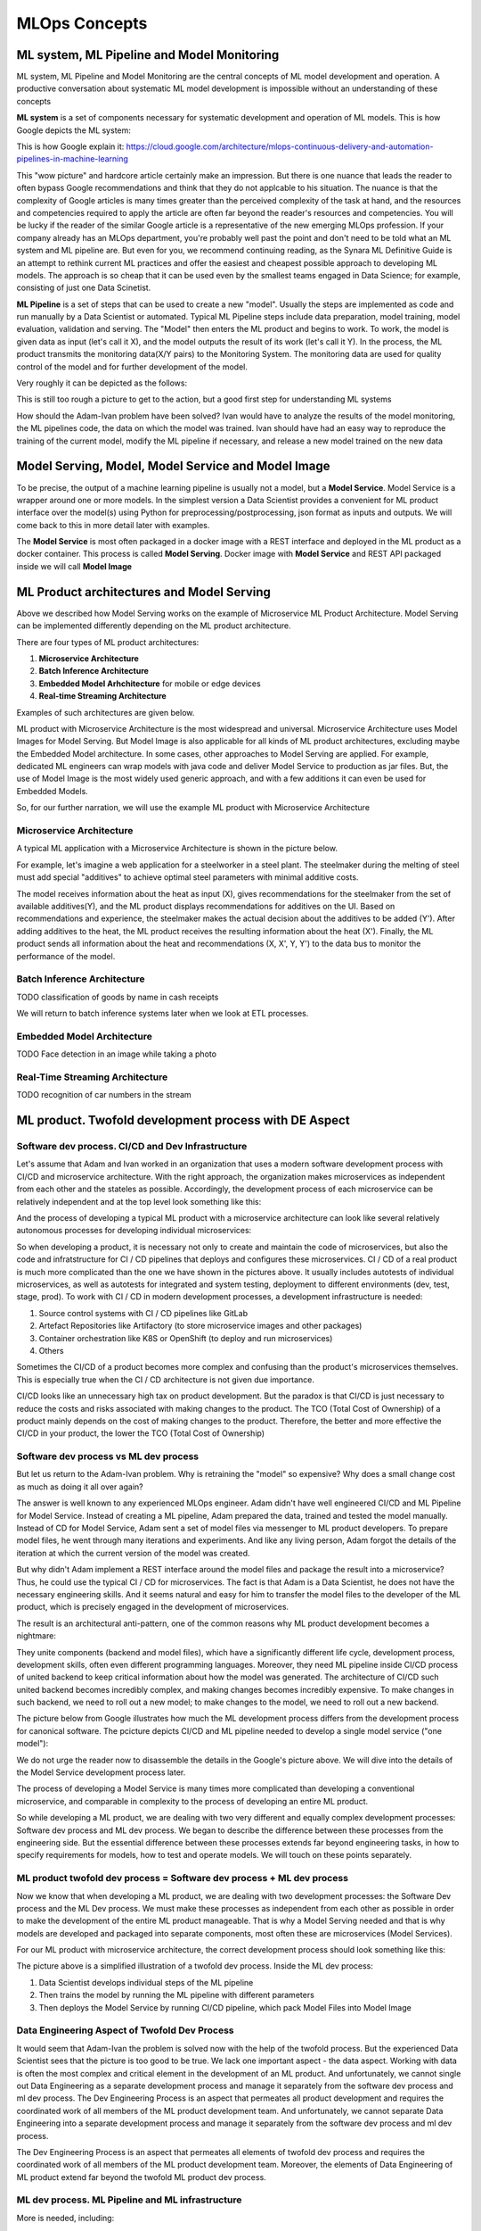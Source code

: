 MLOps Concepts
##############


ML system, ML Pipeline and Model Monitoring 
*******************************************

ML system, ML Pipeline and Model Monitoring are the central concepts of ML model development and operation. A productive conversation about systematic ML model development is impossible without an understanding of these concepts

**ML system** is a set of components necessary for systematic development and operation of ML models. This is how Google depicts the ML system:

.. image:: google_ml_system.svg

This is how Google explain it: https://cloud.google.com/architecture/mlops-continuous-delivery-and-automation-pipelines-in-machine-learning

This "wow picture" and hardcore article certainly make an impression. But there is one nuance that leads the reader to often bypass Google recommendations and think that they do not applcable to his situation. The nuance is that the complexity of Google articles is many times greater than the perceived complexity of the task at hand, and the resources and competencies required to apply the article are often far beyond the reader's resources and competencies. You will be lucky if the reader of the similar  Google article is a representative of the new emerging MLOps profession. If your company already has an MLOps department, you're probably well past the point and don't need to be told what an ML system and ML pipeline are. But even for you, we recommend continuing reading, as the Synara ML Definitive Guide is an attempt to rethink current ML practices and offer the easiest and cheapest possible approach to developing ML models. The approach is so cheap that it can be used even by the smallest teams engaged in Data Science; for example, consisting of just one Data Scinetist.

**ML Pipeline** is a set of steps that can be used to create a new "model". Usually the steps are implemented as code and run manually by a Data Scientist or automated. Typical ML Pipeline steps include data preparation, model training, model evaluation, validation and serving. The "Model" then enters the ML product and begins to work. To work, the model is given data as input (let's call it X), and the model outputs the result of its work (let's call it Y). In the process, the ML product transmits the monitoring data(X/Y pairs) to the Monitoring System. The monitoring data are used for quality control of the model and for further development of the model.

Very roughly it can be depicted as the follows:

.. image:: sinara_ml_system-01.jpeg

This is still too rough a picture to get to the action, but a good first step for understanding ML systems

How should the Adam-Ivan problem have been solved? Ivan would have to analyze the results of the model monitoring, the ML pipelines code, the data on which the model was trained. Ivan should have had an easy way to reproduce the training of the current model, modify the ML pipeline if necessary, and release a new model trained on the new data

Model Serving, Model, Model Service and Model Image 
***************************************************

To be precise, the output of a machine learning pipeline is usually not a model, but a **Model Service**. Model Service is a wrapper around one or more models. In the simplest version a Data Scientist provides a convenient for ML product interface over the model(s) using Python for preprocessing/postprocessing, json format as inputs and outputs. We will come back to this in more detail later with examples.

The **Model Service** is most often packaged in a docker image with a REST interface and deployed in the ML product as a docker container. This process is called **Model Serving**. Docker image with **Model Service** and REST API packaged inside we will call **Model Image**

.. image:: model_image.jpeg

ML Product architectures and Model Serving
******************************************

Above we described how Model Serving works on the example of Microservice ML Product Architecture. Model Serving can be implemented differently depending on the ML product architecture.

There are four types of ML product architectures:

1. **Microservice Arсhitecture**
2. **Batch Inference Architecture**
3. **Embedded Model Arhchitecture** for mobile or edge devices 
4. **Real-time Streaming Architecture**

Examples of such architectures are given below. 

ML product with Microservice Architecture is the most widespread and universal. Microservice Architecture uses Model Images for Model Serving. But Model Image is also applicable for all kinds of ML product architectures, excluding maybe the Embedded Model architecture. In some cases, other approaches to Model Serving are applied. For example, dedicated ML engineers can wrap models with java code and deliver Model Service to production as jar files. But, the use of Model Image is the most widely used generic approach, and with a few additions it can even be used for Embedded Models.

So, for our further narration, we will use the example ML product with Microservice Architecture

Microservice Architecture
=========================
A typical ML application with a Microservice Architecture is shown in the picture below.

.. image:: microservice_architecture4.jpeg

For example, let's imagine a web application for a steelworker in a steel plant. The steelmaker during the melting of steel must add special "additives" to achieve optimal steel parameters with minimal additive costs. 

The model receives information about the heat as input (X), gives recommendations for the steelmaker from the set of available additives(Y), and the ML product displays recommendations for additives on the UI. Based on recommendations and experience, the steelmaker makes the actual decision about the additives to be added (Y'). After adding additives to the heat, the ML product receives the resulting information about the heat (X'). Finally, the ML product sends all information about the heat and recommendations (X, X', Y, Y') to the data bus to monitor the performance of the model.

Batch Inference Architecture
============================
TODO
classification of goods by name in cash receipts

We will return to batch inference systems later when we look at ETL processes.

Embedded Model Architecture
===========================
TODO
Face detection in an image while taking a photo


Real-Time Streaming Architecture
================================
TODO
recognition of car numbers in the stream

ML product. Twofold development process with DE Aspect
******************************************************


Software dev process. CI/CD and Dev Infrastructure 
==================================================

Let's assume that Adam and Ivan worked in an organization that uses a modern software development process with CI/CD and microservice architecture. With the right approach, the organization makes microservices as independent from each other and the stateles as possible. Accordingly, the development process of each microservice can be relatively independent and at the top level look something like this:

.. image:: microservice_dev_process.jpeg

And the process of developing a typical ML product with a microservice architecture can look like several relatively autonomous processes for developing individual microservices:

.. image:: ml_product_dev_process3.jpeg

So when developing a product, it is necessary not only to create and maintain the code of microservices, but also the code and infratstructure for CI / CD pipelines that deploys and configures these microservices. CI / CD of a real product is much more complicated than the one we have shown in the pictures above. It usually includes autotests of individual microservices, as well as autotests for integrated and system testing, deployment to different environments (dev, test, stage, prod). To work with CI / CD in modern development processes, a development infrastructure is needed: 

1. Source control systems with CI / CD pipelines like GitLab
2. Artefact Repositories like Artifactory (to store microservice images and other packages)
3. Container orchestration like K8S or OpenShift (to deploy and run microservices)
4. Others

Sometimes the CI/CD of a product becomes more complex and confusing than the product's microservices themselves. This is especially true when the CI / CD architecture is not given due importance.

CI/CD looks like an unnecessary high tax on product development. But the paradox is that СI/CD is just necessary to reduce the costs and risks associated with making changes to the product. The TCO (Total Cost of Ownership) of a product mainly depends on the cost of making changes to the product. Therefore, the better and more effective the CI/CD in your product, the lower the TCO (Total Cost of Ownership)

 
Software dev process vs ML dev process
==============================================================================

But let us return to the Adam-Ivan problem. Why is retraining the "model" so expensive? Why does a small change cost as much as doing it all over again?

The answer is well known to any experienced MLOps engineer. Adam didn't have well engineered CI/CD and ML Pipeline for Model Service. Instead of creating a ML pipeline, Adam prepared the data, trained and tested the model manually. Instead of CD for Model Service, Adam sent a set of model files via messenger to ML product developers. To prepare model files, he went through many iterations and experiments. And like any living person, Adam forgot the details of the iteration at which the current version of the model was created.

But why didn't Adam implement a REST interface around the model files and package the result into a microservice? Thus, he could use the typical CI / CD for microservices. The fact is that Adam is a Data Scientist, he does not have the necessary engineering skills. And it seems natural and easy for him to transfer the model files to the developer of the ML product, which is precisely engaged in the development of microservices.

The result is an architectural anti-pattern, one of the common reasons why ML product development becomes a nightmare:

.. image:: ml_product_antipattern.jpeg

They unite components (backend and model files), which have a significantly different life cycle, development process, development skills, often even different programming languages. Moreover, they need ML pipeline inside CI/CD process of united backend to keep critical information about how the model was generated. The architecture of CI/CD such united backend becomes incredibly complex, and making changes becomes incredibly expensive. To make changes in such backend, we need to roll out a new model; to make changes to the model, we need to roll out a new backend. 

The picture below from Google illustrates how much the ML development process differs from the development process for canonical software. The pcicture depicts CI/CD and ML pipeline needed to develop a single model service ("one model"):

.. image:: google_ml_pipeline_and_cicd.jpeg

We do not urge the reader now to disassemble the details in the Google's picture above. We will dive into the details of the Model Service development process later.

The process of developing a Model Service is many times more complicated than developing a conventional microservice, and comparable in complexity to the process of developing an entire ML product. 

So while developing a ML product, we are dealing with two very different and equally complex development processes: Software dev process and ML dev process. We began to describe the difference between these processes from the engineering side. But the essential difference between these processes extends far beyond engineering tasks, in how to specify requirements for models, how to test and operate models. We will touch on these points separately.

ML product twofold dev process = Software dev process + ML dev process
======================================================================
Now we know that when developing a ML product, we are dealing with two development processes: the Software Dev process and the ML Dev process. We must make these processes as independent from each other as possible in order to make the development of the entire ML product manageable. That is why a Model Serving needed and that is why models are developed and packaged into separate components, most often these are microservices (Model Services).

For our ML product with microservice architecture, the correct development process should look something like this:

.. image:: twofold_dev_process2.jpeg

The picture above is a simplified illustration of a twofold dev process. Inside the ML dev process:

1. Data Scientist develops individual steps of the ML pipeline
2. Then trains the model by running the ML pipeline with different parameters
3. Then deploys the Model Service by running CI/CD pipeline, which pack Model Files into Model Image



Data Engineering Aspect of Twofold Dev Process
==============================================
It would seem that Adam-Ivan the problem is solved now with the help of the twofold process. But the experienced Data Scientist sees that the picture is too good to be true. We lack one important aspect - the data aspect. Working with data is often the most complex and critical element in the development of an ML product. And unfortunately, we cannot single out Data Engineering as a separate development process and manage it separately from the software dev process and ml dev process. The Dev Engineering Process is an aspect that permeates all product development and requires the coordinated work of all members of the ML product development team. And unfortunately, we cannot separate Data Engineering into a separate development process and manage it separately from the software dev process and ml dev process. 

The Dev Engineering Process is an aspect that permeates all elements of twofold dev process and requires the coordinated work of all members of the ML product development team. Moreover, the elements of Data Engineering of ML product extend far beyond the twofold ML product dev process.

ML dev process. ML Pipeline and ML infrastructure
=================================================

More is needed, including:

1. СI/CD
2. Data Handling
3. ML pipelines
4. More Computing Power

MLOps
=====



